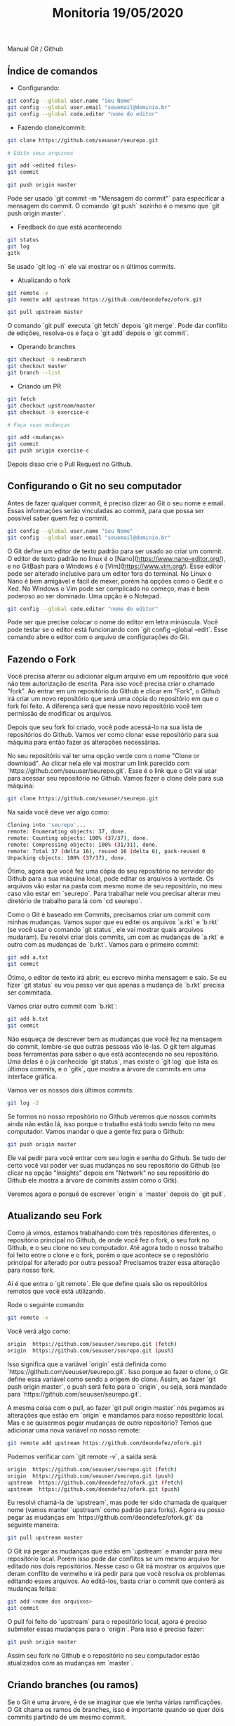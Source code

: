 #+Title: Monitoria 19/05/2020

Manual Git / Github

** Índice de comandos

- Configurando:

#+BEGIN_SRC bash
git config --global user.name "Seu Nome"
git config --global user.email "seuemail@dominio.br"
git config --global code.editor "nome do editor"
#+END_SRC

- Fazendo clone/commit:

#+BEGIN_SRC bash
git clone https://github.com/seuuser/seurepo.git

# Edite seus arquivos

git add <edited files>
git commit

git push origin master
#+END_SRC

Pode ser usado `git commit -m "Mensagem do commit"` para especificar a
mensagem do commit.  O comando `git push` sozinho é o mesmo que `git
push origin master`.

- Feedback do que está acontecendo

#+BEGIN_SRC bash
git status
git log
gitk
#+END_SRC

Se usado `git log -n` ele vai mostrar os n últimos commits.

- Atualizando o fork

#+BEGIN_SRC bash
git remote -v
git remote add upstream https://github.com/deondefez/ofork.git

git pull upstream master
#+END_SRC

O comando `git pull` executa `git fetch` depois `git merge`. Pode dar
conflito de edições, resolva-os e faça o `git add` depois o `git
commit`.

- Operando branches

#+BEGIN_SRC bash
git checkout -b newbranch
git checkout master
git branch --list
#+END_SRC

- Criando um PR

#+BEGIN_SRC bash
git fetch
git checkout upstream/master
git checkout -b exercice-c

# Faça suas mudanças

git add <mudanças>
git commit
git push origin exercise-c
#+END_SRC

Depois disso crie o Pull Request no Github.

** Configurando o Git no seu computador

Antes de fazer qualquer commit, é preciso dizer ao Git o seu nome
e email. Essas informações serão vinculadas ao commit, para que possa
ser possível saber quem fez o commit.

#+BEGIN_SRC bash
git config --global user.name "Seu Nome"
git config --global user.email "seuemail@dominio.br"
#+END_SRC

O Git define um editor de texto padrão para ser usado ao criar um
commit.  O editor de texto padrão no linux é o
[Nano](https://www.nano-editor.org/), e no GitBash para o Windows é o
[Vim](https://www.vim.org/). Esse editor pode ser alterado inclusive
para um editor fora do terminal.  No Linux o Nano é bem amigável e
fácil de mexer, porém há opções como o Gedit e o Xed.  No Windows o
Vim pode ser complicado no começo, mas é bem poderoso ao ser
dominado. Uma opção é o Notepad.

#+BEGIN_SRC bash
git config --global code.editor "nome do editor"
#+END_SRC

Pode ser que precise colocar o nome do editor em letra minúscula. Você
pode testar se o editor está funcionando com `git config --global
--edit`. Esse comando abre o editor com o arquivo de configurações do
Git.

** Fazendo o Fork

Você precisa alterar ou adicionar algum arquivo em um repositório que
você não tem autorização de escrita. Para isso você precisa criar o
chamado "fork".  Ao entrar em um repositório do Github e clicar em
"Fork", o Github irá criar um novo repositório que será uma cópia do
repositório em que o fork foi feito.  A diferença será que nesse novo
repositório você tem permissão de modificar os arquivos.

Depois que seu fork foi criado, você pode acessá-lo na sua lista de
repositórios do Github. Vamos ver como clonar esse repositório para
sua máquina para então fazer as alterações necessárias.

No seu repositório vai ter uma opção verde com o nome "Clone or
download".  Ao clicar nela ele vai mostrar um link parecido com
`https://github.com/seuuser/seurepo.git`.  Esse é o link que o Git vai
usar para acessar seu repositório no Github.  Vamos fazer o clone dele
para sua máquina:

#+BEGIN_SRC bash
git clone https://github.com/seuuser/seurepo.git
#+END_SRC

Na saída você deve ver algo como:

#+BEGIN_SRC bash
Cloning into 'seurepo'...
remote: Enumerating objects: 37, done.
remote: Counting objects: 100% (37/37), done.
remote: Compressing objects: 100% (31/31), done.
remote: Total 37 (delta 16), reused 16 (delta 6), pack-reused 0
Unpacking objects: 100% (37/37), done.
#+END_SRC

Ótimo, agora que você fez uma cópia do seu repositório no servidor do
Github para a sua máquina local, pode editar os arquivos à vontade. Os
arquivos vão estar na pasta com mesmo nome de seu repositório, no meu
caso vão estar em `seurepo`. Para trabalhar nele vou precisar alterar
meu diretório de trabalho para lá com `cd seurepo`.

Como o Git é baseado em Commits, precisamos criar um commit com minhas
mudanças. Vamos supor que eu editei os arquivos `a.rkt` e `b.rkt` (se
você usar o comando `git status`, ele vai mostrar quais arquivos
mudaram). Eu resolvi criar dois commits, um com as mudanças de `a.rkt`
e outro com as mudanças de `b.rkt`. Vamos para o primeiro commit:

#+BEGIN_SRC bash
git add a.txt
git commit
#+END_SRC

Ótimo, o editor de texto irá abrir, eu escrevo minha mensagem e saio.
Se eu fizer `git status` eu vou posso ver que apenas a mudança de
`b.rkt` precisa ser commitada.

Vamos criar outro commit com `b.rkt`:

#+BEGIN_SRC bash
git add b.txt
git commit
#+END_SRC

Não esqueça de descrever bem as mudanças que você fez na mensagem do
commit, lembre-se que outras pessoas vão lê-las. O git tem algumas
boas ferramentas para saber o que está acontecendo no seu repositório.
Uma delas é o já conhecido `git status`, mas existe o `git log` que
lista os últimos commits, e o `gitk`, que mostra a árvore de commits
em uma interface gráfica.

Vamos ver os nossos dois últimos commits:

#+BEGIN_SRC bash
git log -2
#+END_SRC

Se formos no nosso repositório no Github veremos que nossos commits
ainda não estão lá, isso porque o trabalho está todo sendo feito no
meu computador. Vamos mandar o que a gente fez para o Github:

#+BEGIN_SRC bash
git push origin master
#+END_SRC

Ele vai pedir para você entrar com seu login e senha do Github. Se
tudo der certo você vai poder ver suas mudanças no seu repositório do
Github (se clicar na opção "Insights" depois em "Network" no seu
repositório do Github ele mostra a árvore de commits assim como o
Gitk).

Veremos agora o porquê de escrever `origin` e `master` depois do `git
pull`.

** Atualizando seu Fork

Como já vimos, estamos trabalhando com três repositórios diferentes, o
repositório principal no Github, de onde você fez o fork, o seu fork
no Github, e o seu clone no seu computador. Até agora todo o nosso
trabalho foi feito entre o clone e o fork, porém o que acontece se o
repositório principal for alterado por outra pessoa? Precisamos trazer
essa alteração para nosso fork.

Aí é que entra o `git remote`. Ele que define quais são os
repositórios remotos que você está utilizando.

Rode o seguinte comando:

#+BEGIN_SRC bash
git remote -v
#+END_SRC

Você verá algo como:

#+BEGIN_SRC bash
origin	https://github.com/seuuser/seurepo.git (fetch)
origin	https://github.com/seuuser/seurepo.git (push)
#+END_SRC

Isso significa que a variável `origin` está definida como
`https://github.com/seuuser/seurepo.git`. Isso porque ao fazer o
clone, o Git define essa variável como sendo a origem do clone. Assim,
ao fazer `git push origin master`, o push será feito para o `origin`,
ou seja, será mandado para `https://github.com/seuuser/seurepo.git`.

A mesma coisa com o pull, ao fazer `git pull origin master` nós
pegamos as alterações que estão em `origin` e mandamos para nosso
repositório local.  Mas e se quisermos pegar mudanças de outro
repositório? Temos que adicionar uma nova variável no nosso remote:

#+BEGIN_SRC bash
git remote add upstream https://github.com/deondefez/ofork.git
#+END_SRC

Podemos verificar com `git remote -v`, a saída será:

#+BEGIN_SRC bash
origin	https://github.com/seuuser/seurepo.git (fetch)
origin	https://github.com/seuuser/seurepo.git (push)
upstream  https://github.com/deondefez/ofork.git (fetch)
upstream  https://github.com/deondefez/ofork.git (push)
#+END_SRC

Eu resolvi chamá-la de `upstream`, mas pode ter sido chamada de
qualquer nome (vamos manter `upstream` como padrão para forks). Agora
eu posso pegar as mudanças em `https://github.com/deondefez/ofork.git`
da seguinte maneira:

#+BEGIN_SRC bash
git pull upstream master
#+END_SRC

O Git irá pegar as mudanças que estão em `upstream` e mandar para meu
repositório local. Porém isso pode dar conflitos se um mesmo arquivo
for editado nos dois repositórios. Nesse caso o Git irá mostrar os
arquivos que deram conflito de vermelho e irá pedir para que você
resolva os problemas editando esses arquivos. Ao editá-los, basta
criar o commit que conterá as mudanças feitas:

#+BEGIN_SRC bash
git add <nome dos arquivos>
git commit
#+END_SRC

O pull foi feito do `upstream` para o repositório local, agora é
preciso submeter essas mudanças para o `origin`. Para isso é preciso
fazer:

#+BEGIN_SRC bash
git push origin master
#+END_SRC

Assim seu fork no Github e o repositório no seu computador estão
atualizados com as mudanças em `master`.

** Criando branches (ou ramos)

Se o Git é uma árvore, é de se imaginar que ele tenha várias
ramificações.  O Git chama os ramos de branches, isso é importante
quando se quer dois commits partindo de um mesmo commit.

O ramo padrão do Git é chamado de `master`.  Podemos criar um novo
branch a partir do commit atual fazendo:

#+BEGIN_SRC bash
git checkout -b newbranch
#+END_SRC

Assim, ao fazer `git status`, em vez de estar escrito `No ramo
master`, estará escrito `No ramo newbranch`. Agora todos os commits
que fizermos irão para o `newbranch`, enquanto o `master` permanecerá
intocado.

O comando `git checkout` serve para mudar o branch em que estamos
trabalhando.  Ao criar nossos commits, podemos voltar para o master
com:

#+BEGIN_SRC bash
git checkout master
#+END_SRC

Agora se fizermos novos commits, eles serão criados em `master`,
enquanto o `newbranch` continua lá com seus commits.

Para mandar o nosso branch para nosso `origin` no GitHub, usaremos:

#+BEGIN_SRC bash
git push origin newbranch
#+END_SRC

Assim nosso repositório `origin` ganhará esse branch `newbranch`.
Logo acima do código no Github tem uma opção "branch" que lista os
branches no repositório.

** Pull Requests (PR)

Como não temos acesso de escrita ao repositório `upstream`, para
podermos submeter nossas mudanças para esse repositório precisamos
fazer um "Pull Request".

Vamos supor que a gente queira adicionar o arquivo `c.rkt` no
`upstream`.  Para isso precisaremos de criar um novo branch onde
ficarão essas modificações.  Esse branch pode partir do seu branch
`master`, ou partir do branch `master` do repositório
`upstream`. Vamos fazê-lo sair do `master` do `upstream`, ou
`upstream/master`.

Para isso precisamos baixar todas as alterações feitas no `upstream`,
porém sem alterar nosso repositório. Faremos isso com:

#+BEGIN_SRC bash
git fetch upstream
#+END_SRC

Com isso as mudanças em `upstream` estão registradas no meu
computador.  Vamos agora mudar para o `upstream/master`

#+BEGIN_SRC bash
git checkout upstream/master
#+END_SRC

Agora a partir daqui criar nosso branch:

#+BEGIN_SRC bash
git checkout -b exercicio-c
#+END_SRC

Agora que estamos no branch `exercicio-c`, podemos fazer nossas
alterações em `c.rkt`.  Depois de prontas:

#+BEGIN_SRC bash
git add c.rkt
git commit
git push origin exercicio-c
#+END_SRC

Depois disso basta ir no Github e criar o Pull Request partindo do
branch `exercicio-c`.  Lembrando que ao fazer alterações nesse branch
elas serão atualizadas no PR.

** Merge

O comando `git merge` é bem parecido com o comando `git pull`, eles
mesclam dois ramos diferentes.  A diferença é que antes de fazer a
mesclagem, o comando `git pull` executa o `git fetch` para ver quais
mudanças foram feitas nos repositórios `remote`.  Ou seja, o comando
`git pull` faz duas operações, primeiro um `git fetch` depois um `git
merge`.

Se você está no brach `exercicio-c` e quer pegar as mudanças feitas em
master, basta fazer:

#+BEGIN_SRC bash
git merge master
#+END_SRC

O comportamento será parecido com o `git pull`, inclusive quando for
tratar os conlfitos.
